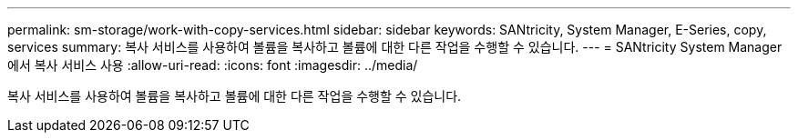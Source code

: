 ---
permalink: sm-storage/work-with-copy-services.html 
sidebar: sidebar 
keywords: SANtricity, System Manager, E-Series, copy, services 
summary: 복사 서비스를 사용하여 볼륨을 복사하고 볼륨에 대한 다른 작업을 수행할 수 있습니다. 
---
= SANtricity System Manager에서 복사 서비스 사용
:allow-uri-read: 
:icons: font
:imagesdir: ../media/


[role="lead"]
복사 서비스를 사용하여 볼륨을 복사하고 볼륨에 대한 다른 작업을 수행할 수 있습니다.
